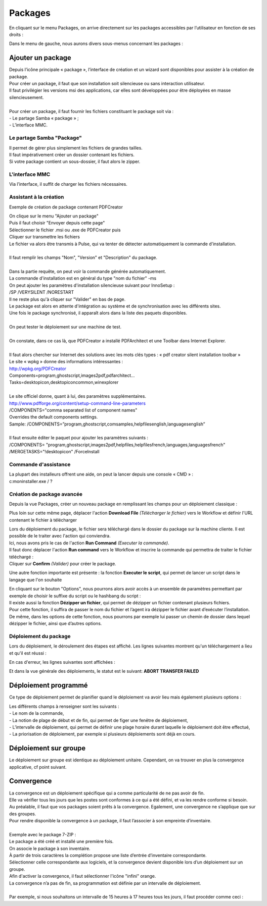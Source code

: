 ===========
Packages
===========

En cliquant sur le menu Packages, on arrive directement sur les packages accessibles par l’utilisateur en fonction de ses droits :

.. image:: images/packages.png

| Dans le menu de gauche, nous aurons divers sous-menus concernant les packages :

.. image:: images/sousmenu.png

Ajouter un package 
===================

| Depuis l’icône principale « package », l’interface de création et un wizard sont disponibles pour assister à la création de package.
| Pour créer un package, il faut que son installation soit silencieuse ou sans interaction utilisateur.
| Il faut privilégier les versions msi des applications, car elles sont développées pour être déployées en masse silencieusement.
| 
| Pour créer un package, il faut fournir les fichiers constituant le package soit via :
| -	Le partage Samba « package » ;
| -	L’interface MMC.

Le partage Samba "Package"
--------------------------

| Il permet de gérer plus simplement les fichiers de grandes tailles.
| Il faut impérativement créer un dossier contenant les fichiers.
| Si votre package contient un sous-dossier, il faut alors le zipper.

L'interface MMC
----------------

Via l’interface, il suffit de charger les fichiers nécessaires.

.. image:: images/sourcepaquet.png

Assistant à la création
------------------------

Exemple de création de package contenant PDFCreator

| On clique sur le menu "Ajouter un package"
| Puis il faut choisir "Envoyer depuis cette page"
| Sélectionner le fichier .msi ou .exe de PDFCreator puis
| Cliquer sur transmettre les fichiers

.. image:: images/pdfcreator.png

| Le fichier va alors être transmis à Pulse, qui va tenter de détecter automatiquement la commande d'installation.
|
| Il faut remplir les champs "Nom", "Version" et "Description" du package.
| 
| Dans la partie requête, on peut voir la commande générée automatiquement.
| La commande d'installation est en général du type "nom du fichier" -ms 
| On peut ajouter les paramètres d'installation silencieuse suivant pour InnoSetup : 
| /SP /VERYSILENT /NORESTART

.. image:: images/command.png

| Il ne reste plus qu'à cliquer sur "Valider" en bas de page.
| Le package est alors en attente d'intégration au système et de synchronisation avec les différents sites.
| Une fois le package synchronisé, il apparaît alors dans la liste des paquets disponibles.
|
| On peut tester le déploiement sur une machine de test.
|
| On constate, dans ce cas là, que PDFCreator a installé PDFArchitect et une Toolbar dans Internet Explorer.
|
| Il faut alors chercher sur Internet des solutions avec les mots clés types : « pdf creator silent installation toolbar »
| Le site « wpkg » donne des informations intéressantes :
| http://wpkg.org/PDFCreator
| Components=program,ghostscript,images2pdf,pdfarchitect...
| Tasks=desktopicon,desktopicon\common,winexplorer
| 
| Le site officiel donne, quant à lui, des paramètres supplémentaires.
| http://www.pdfforge.org/content/setup-command-line-parameters
| /COMPONENTS="comma separated list of component names"
| Overrides the default components settings.
| Sample: /COMPONENTS=”program,ghostscript,comsamples,helpfiles\english,languages\english”
|
| Il faut ensuite éditer le paquet pour ajouter les paramètres suivants :
| /COMPONENTS= "program,ghostscript,images2pdf,helpfiles,helpfiles\french,languages,languages\french" 
| /MERGETASKS="!desktopicon" /ForceInstall

Commande d'assistance
----------------------

| La plupart des installeurs offrent une aide, on peut la lancer depuis une console « CMD » :
| c:\ moninstaller.exe / ?

Création de package avancée
----------------------------

Depuis la vue Packages, créer un nouveau package en remplissant les champs pour un déploiement classique :

.. image:: images/deploiementavance.png

Plus loin sur cette même page, déplacer l'action **Download File** *(Télécharger le fichier)* vers le Workflow et définir l'URL contenant le fichier à télécharger

.. image:: images/downloadfile.png

| Lors du déploiement du package, le fichier sera téléchargé dans le dossier du package sur la machine cliente. Il est possible de le traiter avec l'action qui conviendra.
| Ici, nous avons pris le cas de l'action **Run Command** *(Executer la commande)*.
| Il faut donc déplacer l'action **Run command** vers le Workflow et inscrire la commande qui permettra de traiter le fichier téléchargé :

.. image:: images/runcommand.png

| Cliquer sur **Confirm** *(Valider)* pour créer le package.

Une autre fonction importante est présente : la fonction **Executer le script**, qui permet de lancer un script dans le langage que l'on souhaite

.. image:: images/script.png

| En cliquant sur le bouton "Options", nous pourrons alors avoir accès à un ensemble de paramètres permettant par exemple de choisir le suffixe du script ou le hashbang du script :

.. image:: images/options.png

| Il existe aussi la fonction **Dézipper un fichier**, qui permet de dézipper un fichier contenant plusieurs fichiers.
| Pour cette fonction, il suffira de passer le nom du fichier et l’agent ira dézipper le fichier avant d’exécuter l’installation.
| De même, dans les options de cette fonction, nous pourrons par exemple lui passer un chemin de dossier dans lequel dézipper le fichier, ainsi que d’autres options.

.. image:: images/dezip.png

Déploiement du package
-----------------------

Lors du déploiement, le déroulement des étapes est affiché. Les lignes suivantes montrent qu'un téléchargement a lieu et qu'il est réussi :

.. image:: images/succes.png

En cas d'erreur, les lignes suivantes sont affichées :

.. image:: images/echec.png

Et dans la vue générale des déploiements, le statut est le suivant: **ABORT TRANSFER FAILED**

Déploiement programmé
======================

Ce type de déploiement permet de planifier quand le déploiement va avoir lieu mais également plusieurs options :

.. image:: images/program.png

| Les différents champs à renseigner sont les suivants : 
| - Le nom de la commande, 
| - La notion de plage de début et de fin, qui permet de figer une fenêtre de déploiement, 
| - L’intervalle de déploiement, qui permet de définir une plage horaire durant laquelle le déploiement doit être effectué,
| - La priorisation de déploiement, par exemple si plusieurs déploiements sont déjà en cours.

Déploiement sur groupe
=======================

Le déploiement sur groupe est identique au déploiement unitaire. Cependant, on va trouver en plus la convergence applicative, cf point suivant.

.. image:: images/convergence.png

Convergence
============

| La convergence est un déploiement spécifique qui a comme particularité de ne pas avoir de fin.
| Elle va vérifier tous les jours que les postes sont conformes à ce qui a été défini, et va les rendre conforme si besoin.
| Au préalable, il faut que vos packages soient prêts à la convergence. Egalement, une convergence ne s’applique que sur des groupes.
| Pour rendre disponible la convergence à un package, il faut l’associer à son empreinte d’inventaire.
| 
| Exemple avec le package 7-ZIP :
| Le package a été créé et installé une première fois.
| On associe le package à son inventaire.

.. image:: images/7zip.png

| À partir de trois caractères la complétion propose une liste d’entrée d’inventaire correspondante.
| Sélectionner celle correspondante aux logiciels, et la convergence devient disponible lors d’un déploiement sur un groupe.

.. image:: images/orange.png

| Afin d'activer la convergence, il faut sélectionner l'icône "infini" orange.

.. image:: images/convergence2.png

| La convergence n’a pas de fin, sa programmation est définie par un intervalle de déploiement.
|
| Par exemple, si nous souhaitons un intervalle de 15 heures à 17 heures tous les jours, il faut procéder comme ceci : 

.. image:: images/intervalle.png 

